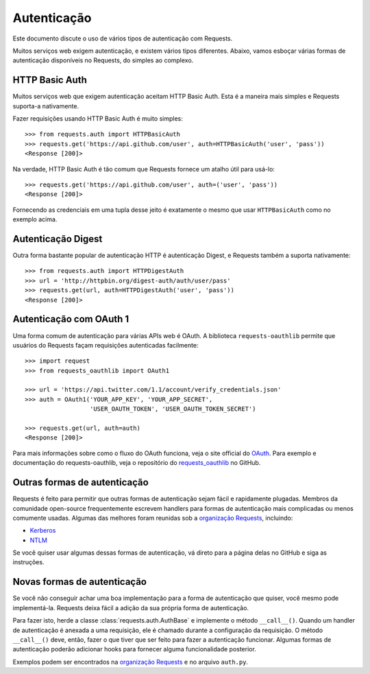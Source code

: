 .. _authentication:

Autenticação
============

Este documento discute o uso de vários tipos de autenticação com Requests.

Muitos serviços web exigem autenticação, e existem vários tipos diferentes.
Abaixo, vamos esboçar várias formas de autenticação disponíveis no Requests,
do simples ao complexo.


HTTP Basic Auth
---------------

Muitos serviços web que exigem autenticação aceitam HTTP Basic Auth.
Esta é a maneira mais simples e Requests suporta-a nativamente.

Fazer requisições usando HTTP Basic Auth é muito simples::

    >>> from requests.auth import HTTPBasicAuth
    >>> requests.get('https://api.github.com/user', auth=HTTPBasicAuth('user', 'pass'))
    <Response [200]>

Na verdade, HTTP Basic Auth é tão comum que Requests fornece um atalho útil
para usá-lo::

    >>> requests.get('https://api.github.com/user', auth=('user', 'pass'))
    <Response [200]>

Fornecendo as credenciais em uma tupla desse jeito é exatamente o mesmo
que usar ``HTTPBasicAuth`` como no exemplo acima.


Autenticação Digest
-------------------

Outra forma bastante popular de autenticação HTTP é autenticação Digest,
e Requests também a suporta nativamente::

    >>> from requests.auth import HTTPDigestAuth
    >>> url = 'http://httpbin.org/digest-auth/auth/user/pass'
    >>> requests.get(url, auth=HTTPDigestAuth('user', 'pass'))
    <Response [200]>


Autenticação com OAuth 1
------------------------

Uma forma comum de autenticação para várias APIs web é OAuth. A biblioteca ``requests-oauthlib`` permite que usuários do Requests façam requisições autenticadas facilmente::

    >>> import request
    >>> from requests_oauthlib import OAuth1

    >>> url = 'https://api.twitter.com/1.1/account/verify_credentials.json'
    >>> auth = OAuth1('YOUR_APP_KEY', 'YOUR_APP_SECRET',
                      'USER_OAUTH_TOKEN', 'USER_OAUTH_TOKEN_SECRET')

    >>> requests.get(url, auth=auth)
    <Response [200]>

Para mais informações sobre como o fluxo do OAuth funciona, veja o site official do `OAuth`_.
Para exemplo e documentação do requests-oauthlib, veja o repositório do `requests_oauthlib`_ no GitHub.


Outras formas de autenticação
-----------------------------

Requests é feito para permitir que outras formas de autenticação sejam
fácil e rapidamente plugadas. Membros da comunidade open-source frequentemente
escrevem handlers para formas de autenticação mais complicadas ou menos
comumente usadas. Algumas das melhores foram reunidas sob a
`organização Requests`_, incluindo:

- Kerberos_
- NTLM_

Se você quiser usar algumas dessas formas de autenticação, vá direto para
a página delas no GitHub e siga as instruções.


Novas formas de autenticação
----------------------------

Se você não conseguir achar uma boa implementação para a forma de autenticação
que quiser, você mesmo pode implementá-la. Requests deixa fácil a adição
da sua própria forma de autenticação.

Para fazer isto, herde a classe :class:`requests.auth.AuthBase` e implemente
o método ``__call__()``. Quando um handler de autenticação é anexada a uma
requisição, ele é chamado durante a configuração da requisição. O método
``__call__()`` deve, então, fazer o que tiver que ser feito para fazer
a autenticação funcionar. Algumas formas de autenticação poderão adicionar
hooks para fornecer alguma funcionalidade posterior.

Exemplos podem ser encontrados na `organização Requests`_ e no arquivo
``auth.py``.

.. _OAuth: http://oauth.net/
.. _requests_oauthlib: https://github.com/requests/requests-oauthlib
.. _Kerberos: https://github.com/requests/requests-kerberos
.. _NTLM: https://github.com/requests/requests-ntlm
.. _organização Requests: https://github.com/requests

